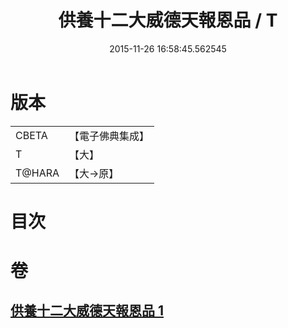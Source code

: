 #+TITLE: 供養十二大威德天報恩品 / T
#+DATE: 2015-11-26 16:58:45.562545
* 版本
 |     CBETA|【電子佛典集成】|
 |         T|【大】     |
 |    T@HARA|【大→原】   |

* 目次
* 卷
** [[file:KR6j0528_001.txt][供養十二大威德天報恩品 1]]
